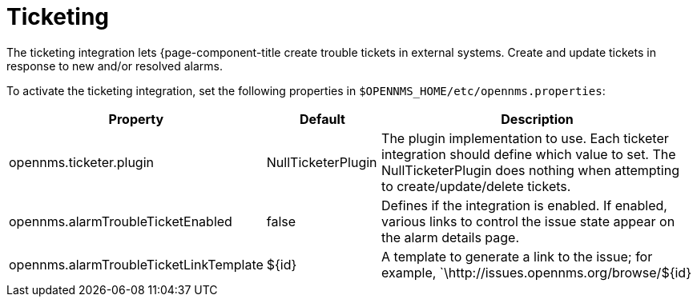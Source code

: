 
= Ticketing

The ticketing integration lets {page-component-title create trouble tickets in external systems.
Create and update tickets in response to new and/or resolved alarms.

To activate the ticketing integration, set the following properties in `$OPENNMS_HOME/etc/opennms.properties`:

[options="header"]
[cols="2,1,3"]
|===
| Property                               | Default                   | Description
| opennms.ticketer.plugin              | NullTicketerPlugin      | The plugin implementation to use.
                                                                       Each ticketer integration should define which value to set.
                                                                       The NullTicketerPlugin does nothing when attempting to create/update/delete tickets.
| opennms.alarmTroubleTicketEnabled    | false                   | Defines if the integration is enabled.
                                                                       If enabled, various links to control the issue state appear on the alarm details page.
| opennms.alarmTroubleTicketLinkTemplate | $\{id}                   | A template to generate a link to the issue; for example, `\http://issues.opennms.org/browse/$\{id}
|===

